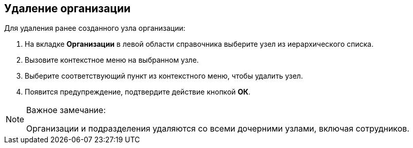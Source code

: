 
== Удаление организации

[[DeleteCompany__steps_usd_3pk_v4b]]
[.ph]#Для удаления ранее созданного узла# организации:

. [.ph .cmd]#На вкладке [.keyword .wintitle]*Организации* в левой области справочника выберите узел из иерархического списка.#
. [.ph .cmd]#Вызовите контекстное меню на выбранном узле.#
. [.ph .cmd]#Выберите соответствующий пункт из контекстного меню, чтобы удалить узел.#
. [.ph .cmd]#Появится предупреждение, подтвердите действие кнопкой *ОК*.#

[[DeleteCompany__result_smr_prk_v4b]]
[NOTE]
====
[.note__title]#Важное замечание:#

Организации и подразделения удаляются со всеми дочерними узлами, включая сотрудников.
====
